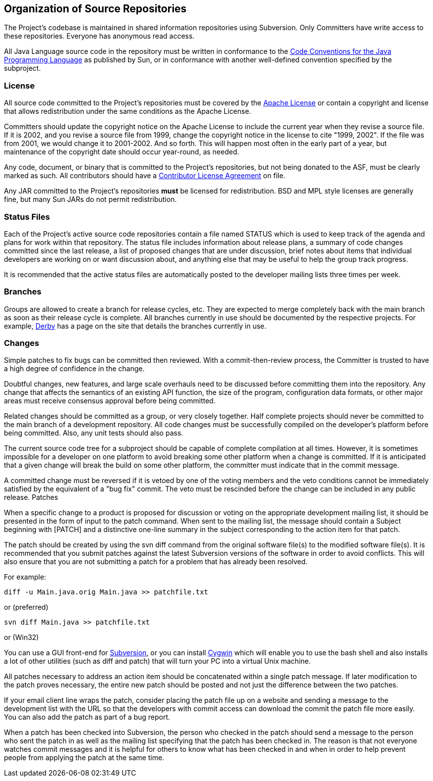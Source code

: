 :_basedir:
:_imagesdir: images/
:grid: cols
:notoc:
:notitle:
:metadata:

[[index]]


= Organization of Source Repositories

== Organization of Source Repositories

The Project's codebase is maintained in shared information repositories using
Subversion. Only Committers have write access to these repositories. Everyone
has anonymous read access.

All Java Language source code in the repository must be written in
conformance to the 
http://www.oracle.com/technetwork/java/codeconvtoc-136057.html[Code
Conventions for the Java Programming Language] as published
by Sun, or in conformance with another well-defined convention specified by
the subproject.

=== License

All source code committed to the Project's repositories must be covered by
the http://www.apache.org/foundation/licence-FAQ.html[Apache License] or
contain a copyright and license that allows redistribution under the same
conditions as the Apache License.

Committers should update the copyright notice on the Apache License to
include the current year when they revise a source file. If it is 2002, and
you revise a source file from 1999, change the copyright notice in the
license to cite "1999, 2002". If the file was from 2001, we would change it
to 2001-2002. And so forth. This will happen most often in the early part of
a year, but maintenance of the copyright date should occur year-round, as
needed.

Any code, document, or binary that is committed to the Project's
repositories, but not being donated to the ASF, must be clearly marked as
such. All contributors should have a
http://www.apache.org/licenses/#clas[Contributor License Agreement] on
file.

Any JAR committed to the Project's repositories **must** be licensed for
redistribution. BSD and MPL style licenses are generally fine, but many Sun
JARs do not permit redistribution.

=== Status Files

Each of the Project's active source code repositories contain a file named
STATUS which is used to keep track of the agenda and plans for work within
that repository. The status file includes information about release plans, a
summary of code changes committed since the last release, a list of proposed
changes that are under discussion, brief notes about items that individual
developers are working on or want discussion about, and anything else that
may be useful to help the group track progress.

It is recommended that the active status files are automatically posted to
the developer mailing lists three times per week.


=== Branches

Groups are allowed to create a branch for release cycles, etc. They are
expected to merge completely back with the main branch as soon as their
release cycle is complete. All branches currently in use should be documented
by the respective projects. For example,
http://db.apache.org/derby/dev/derby_source.html#Branches[Derby] has a page
on the site that details the branches currently in use.


=== Changes

Simple patches to fix bugs can be committed then reviewed. With a
commit-then-review process, the Committer is trusted to have a high degree of
confidence in the change.

Doubtful changes, new features, and large scale overhauls need to be
discussed before committing them into the repository. Any change that affects
the semantics of an existing API function, the size of the program,
configuration data formats, or other major areas must receive consensus
approval before being committed.

Related changes should be committed as a group, or very closely together.
Half complete projects should never be committed to the main branch of a
development repository. All code changes must be successfully compiled on the
developer's platform before being committed. Also, any unit tests should also
pass.

The current source code tree for a subproject should be capable of complete
compilation at all times. However, it is sometimes impossible for a developer
on one platform to avoid breaking some other platform when a change is
committed. If it is anticipated that a given change will break the build on
some other platform, the committer must indicate that in the commit message.

A committed change must be reversed if it is vetoed by one of the voting
members and the veto conditions cannot be immediately satisfied by the
equivalent of a "bug fix" commit. The veto must be rescinded before the
change can be included in any public release.
Patches

When a specific change to a product is proposed for discussion or voting on
the appropriate development mailing list, it should be presented in the form
of input to the patch command. When sent to the mailing list, the message
should contain a Subject beginning with [PATCH] and a distinctive one-line
summary in the subject corresponding to the action item for that patch.

The patch should be created by using the svn diff command from the original
software file(s) to the modified software file(s). It is recommended that you
submit patches against the latest Subversion versions of the software in
order to avoid conflicts. This will also ensure that you are not submitting a
patch for a problem that has already been resolved.

For example:

        diff -u Main.java.orig Main.java >> patchfile.txt

or (preferred)

        svn diff Main.java >> patchfile.txt

or (Win32)

You can use a GUI front-end for http://subversion.apache.org/[Subversion],
or you can install http://www.cygwin.com[Cygwin] which will enable you to
use the bash shell and also installs a lot of other utilities (such as diff
and patch) that will turn your PC into a virtual Unix machine.

All patches necessary to address an action item should be concatenated
within a single patch message. If later modification to the patch proves
necessary, the entire new patch should be posted and not just the difference
between the two patches.

If your email client line wraps the patch, consider placing the patch file up
on a website and sending a message to the development list with the URL so
that the developers with commit access can download the commit the patch file
more easily. You can also add the patch as part of a bug report.

When a patch has been checked into Subversion, the person who checked in the
patch should send a message to the person who sent the patch in as well as
the mailing list specifying that the patch has been checked in. The reason is
that not everyone watches commit messages and it is helpful for others to
know what has been checked in and when in order to help prevent people from
applying the patch at the same time.
